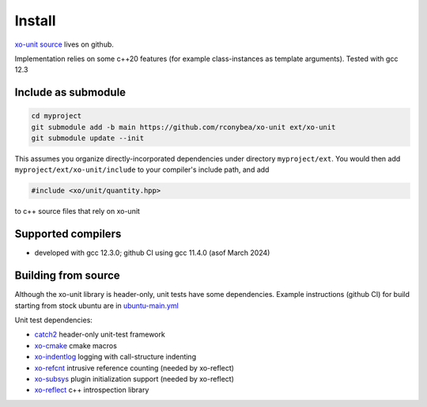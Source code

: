 .. _install:

.. toctree
   :maxdepth: 2

Install
=======

`xo-unit source`_ lives on github.

.. _xo-unit source: https://github.com/rconybea/xo-unit

Implementation relies on some c++20 features (for example class-instances as template arguments).
Tested with gcc 12.3

Include as submodule
--------------------

.. code-block:: bash

   cd myproject
   git submodule add -b main https://github.com/rconybea/xo-unit ext/xo-unit
   git submodule update --init

This assumes you organize directly-incorporated dependencies under directory ``myproject/ext``.
You would then add ``myproject/ext/xo-unit/include`` to your compiler's include path,
and add

.. code-block:: c++

   #include <xo/unit/quantity.hpp>

to c++ source files that rely on xo-unit

Supported compilers
-------------------

* developed with gcc 12.3.0;  github CI using gcc 11.4.0 (asof March 2024)

Building from source
--------------------

Although the xo-unit library is header-only, unit tests have some dependencies.
Example instructions (github CI) for build starting from stock ubuntu are in `ubuntu-main.yml`_

.. _ubuntu-main.yml: https://github.com/Rconybea/xo-unit/blob/main/.github/workflows/ubuntu-main.yml

Unit test dependencies:

* `catch2`_ header-only unit-test framework
* `xo-cmake`_ cmake macros
* `xo-indentlog`_ logging with call-structure indenting
* `xo-refcnt`_ intrusive reference counting (needed by xo-reflect)
* `xo-subsys`_ plugin initialization support (needed by xo-reflect)
* `xo-reflect`_ c++ introspection library

.. _catch2: https://github.com/catchorg/Catch2
.. _xo-cmake: https://github.com/rconybea/xo-cmake
.. _xo-indentlog: https://github.com/rconybea/indentlog
.. _xo-refcnt: https://github.com/rconybea/refcnt
.. _xo-subsys: https://github.com/rconybea/subsys
.. _xo-reflect: https://github.com/rconybea/reflect
